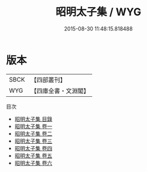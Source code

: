 #+TITLE: 昭明太子集 / WYG
#+DATE: 2015-08-30 11:48:15.818488
* 版本
 |      SBCK|【四部叢刊】  |
 |       WYG|【四庫全書・文淵閣】|
目次
 - [[file:KR4b0013_000.txt::000-1a][昭明太子集 目錄]]
 - [[file:KR4b0013_001.txt::001-1a][昭明太子集 卷一]]
 - [[file:KR4b0013_002.txt::002-1a][昭明太子集 卷二]]
 - [[file:KR4b0013_003.txt::003-1a][昭明太子集 卷三]]
 - [[file:KR4b0013_004.txt::004-1a][昭明太子集 卷四]]
 - [[file:KR4b0013_005.txt::005-1a][昭明太子集 卷五]]
 - [[file:KR4b0013_006.txt::006-1a][昭明太子集 卷六]]
